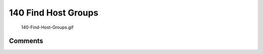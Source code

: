 .. _find_host_groups:

140 Find Host Groups
====================

.. figure:: 140-Find-Host-Groups.gif
   :alt: 140-Find-Host-Groups.gif

   140-Find-Host-Groups.gif

Comments
--------
